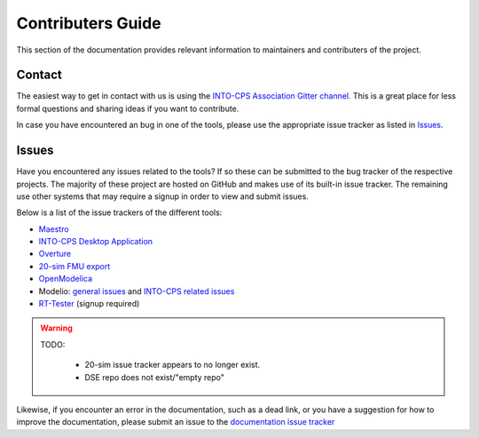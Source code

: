 Contributers Guide
==================

.. image:: https://badges.gitter.im/INTO-CPS/community.svg
   :alt: Join the chat at https://gitter.im/INTO-CPS/community?utm_source=share-link&utm_medium=link&utm_campaign=share-link
   :target: https://gitter.im/INTO-CPS/community?utm_source=badge&utm_medium=badge&utm_campaign=pr-badge

This section of the documentation provides relevant information to maintainers and contributers of the project.

Contact
-------
The easiest way to get in contact with us is using the `INTO-CPS Association Gitter channel <https://gitter.im/INTO-CPS/community?utm_source=share-link&utm_medium=link&utm_campaign=share-link>`__.
This is a great place for less formal questions and sharing ideas if you want to contribute.

In case you have encountered an bug in one of the tools, please use the appropriate issue tracker as listed in Issues_. 

Issues
------

Have you encountered any issues related to the tools? If so these can be submitted to the bug tracker of the respective projects.
The majority of these project are hosted on GitHub and makes use of its built-in issue tracker. 
The remaining use other systems that may require a signup in order to view and submit issues.

Below is a list of the issue trackers of the different tools:

* `Maestro <https://github.com/INTO-CPS-Association/maestro/issues>`__
* `INTO-CPS Desktop Application <https://github.com/INTO-CPS-Association/into-cps-application/issues>`__
* `Overture <https://github.com/overturetool/overture/issues>`__
* `20-sim FMU export <https://github.com/controllab/fmi-export-20sim/issues/>`__
* `OpenModelica <https://trac.openmodelica.org/OpenModelica/report>`__
*  Modelio: `general issues <https://www.modelio.org/community/bug-tracker.html>`__ and `INTO-CPS related issues <https://forge.modelio.org/projects/intocps/issues>`__ 
* `RT-Tester <https://software.verified.de/mantis?project_id=76>`__ (signup required)

.. warning::
    TODO:

        * 20-sim issue tracker appears to no longer exist.
        * DSE repo does not exist/"empty repo"

Likewise, if you encounter an error in the documentation, such as a dead link, or you have a suggestion for how to improve the documentation, please submit an issue to the `documentation issue tracker <https://github.com/INTO-CPS-Association/Documentation/issues>`__